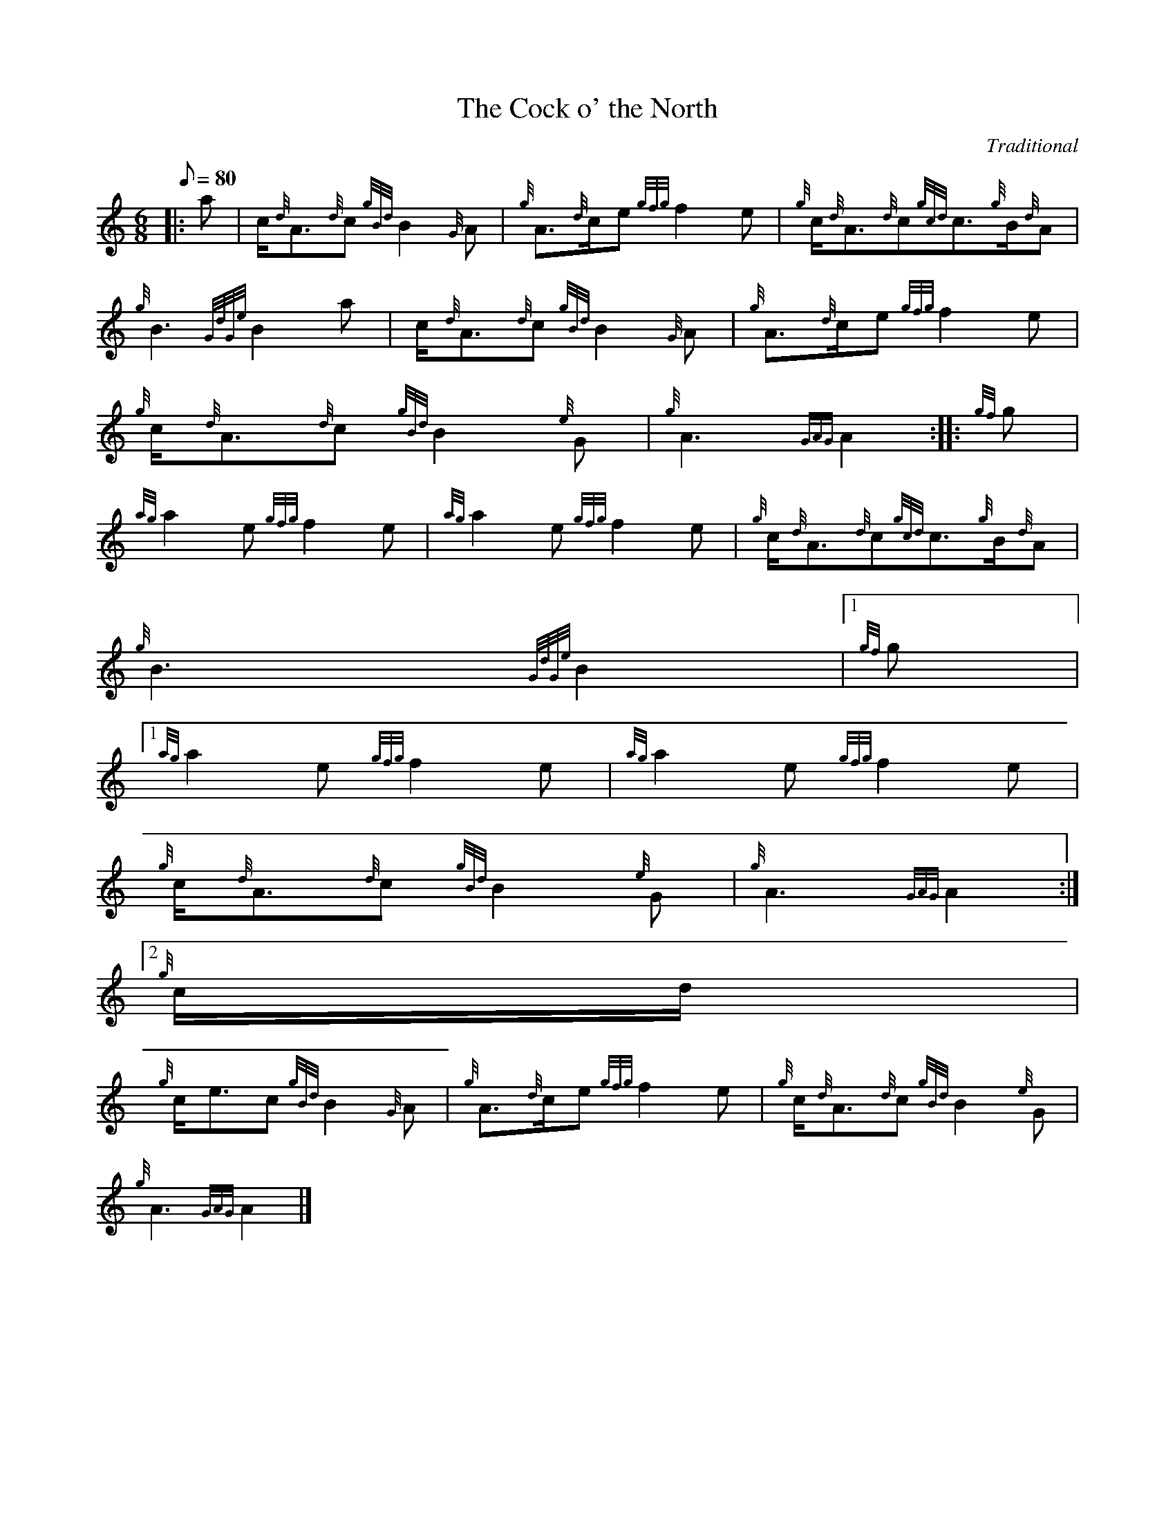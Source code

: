 X:1
T:The Cock o' the North
M:6/8
L:1/8
Q:80
C:Traditional
S:March
K:HP
|: a | \
c/2{d}A3/2{d}c{gBd}B2{G}A | \
{g}A3/2{d}c/2e{gfg}f2e | \
{g}c/2{d}A3/2{d}c{gcd}c3/2{g}B/2{d}A |
{g}B3{GdGe}B2a | \
c/2{d}A3/2{d}c{gBd}B2{G}A | \
{g}A3/2{d}c/2e{gfg}f2e |
{g}c/2{d}A3/2{d}c{gBd}B2{e}G | \
{g}A3{GAG}A2 :: \
{gf}g |
{ag}a2e{gfg}f2e | \
{ag}a2e{gfg}f2e | \
{g}c/2{d}A3/2{d}c{gcd}c3/2{g}B/2{d}A |
{g}B3{GdGe}B2|1 {gf}g|1
{ag}a2e{gfg}f2e | \
{ag}a2e{gfg}f2e |
{g}c/2{d}A3/2{d}c{gBd}B2{e}G | \
{g}A3{GAG}A2:|2
{g}c/2d/2 |
{g}c/2e3/2c{gBd}B2{G}A | \
{g}A3/2{d}c/2e{gfg}f2e | \
{g}c/2{d}A3/2{d}c{gBd}B2{e}G |
{g}A3{GAG}A2|]
